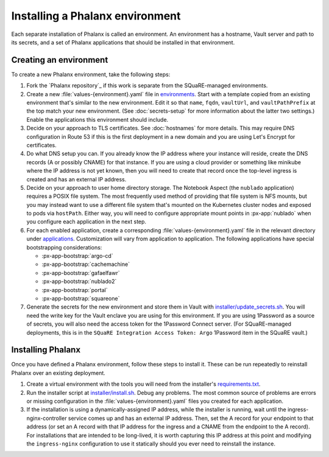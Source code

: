 ################################
Installing a Phalanx environment
################################

Each separate installation of Phalanx is called an environment.
An environment has a hostname, Vault server and path to its secrets, and a set of Phalanx applications that should be installed in that environment.

Creating an environment
=======================

To create a new Phalanx environment, take the following steps:

.. rst-class:: open

#. Fork the `Phalanx repository`_ if this work is separate from the SQuaRE-managed environments.

#. Create a new :file:`values-{environment}.yaml` file in `environments <https://github.com/lsst-sqre/phalanx/tree/main/environments/>`__.
   Start with a template copied from an existing environment that's similar to the new environment.
   Edit it so that ``name``, ``fqdn``, ``vaultUrl``, and ``vaultPathPrefix`` at the top match your new environment.
   (See :doc:`secrets-setup` for more information about the latter two settings.)
   Enable the applications this environment should include.

#. Decide on your approach to TLS certificates.
   See :doc:`hostnames` for more details.
   This may require DNS configuration in Route 53 if this is the first deployment in a new domain and you are using Let's Encrypt for certificates.

#. Do what DNS setup you can.
   If you already know the IP address where your instance will reside, create the DNS records (A or possibly CNAME) for that instance.
   If you are using a cloud provider or something like minikube where the IP address is not yet known, then you will need to create that record once the top-level ingress is created and has an external IP address.

#. Decide on your approach to user home directory storage.
   The Notebook Aspect (the ``nublado`` application) requires a POSIX file system.
   The most frequently used method of providing that file system is NFS mounts, but you may instead want to use a different file system that's mounted on the Kubernetes cluster nodes and exposed to pods via ``hostPath``.
   Either way, you will need to configure appropriate mount points in :px-app:`nublado` when you configure each application in the next step.

#. For each enabled application, create a corresponding :file:`values-{environment}.yaml` file in the relevant directory under `applications <https://github.com/lsst-sqre/phalanx/tree/main/applications/>`__.
   Customization will vary from application to application.
   The following applications have special bootstrapping considerations:

   - :px-app-bootstrap:`argo-cd`
   - :px-app-bootstrap:`cachemachine`
   - :px-app-bootstrap:`gafaelfawr`
   - :px-app-bootstrap:`nublado2`
   - :px-app-bootstrap:`portal`
   - :px-app-bootstrap:`squareone`

#. Generate the secrets for the new environment and store them in Vault with `installer/update_secrets.sh <https://github.com/lsst-sqre/phalanx/blob/main/installer/update_secrets.sh>`__.
   You will need the write key for the Vault enclave you are using for this environment.
   If you are using 1Password as a source of secrets, you will also need the access token for the 1Password Connect server.
   (For SQuaRE-managed deployments, this is in the ``SQuaRE Integration Access Token: Argo`` 1Password item in the SQuaRE vault.)

Installing Phalanx
==================

Once you have defined a Phalanx environment, follow these steps to install it.
These can be run repeatedly to reinstall Phalanx over an existing deployment.

.. rst-class:: open

#. Create a virtual environment with the tools you will need from the installer's `requirements.txt <https://github.com/lsst-sqre/phalanx/blob/main/installer/requirements.txt>`__.

#. Run the installer script at `installer/install.sh <https://github.com/lsst-sqre/phalanx/blob/main/installer/install.sh>`__.
   Debug any problems.
   The most common source of problems are errors or missing configuration in the :file:`values-{environment}.yaml` files you created for each application.

#. If the installation is using a dynamically-assigned IP address, while the installer is running, wait until the ingress-nginx-controller service comes up and has an external IP address.
   Then, set the A record for your endpoint to that address (or set an A record with that IP address for the ingress and a CNAME from the endpoint to the A record).
   For installations that are intended to be long-lived, it is worth capturing this IP address at this point and modifying the ``ingress-nginx`` configuration to use it statically should you ever need to reinstall the instance.
